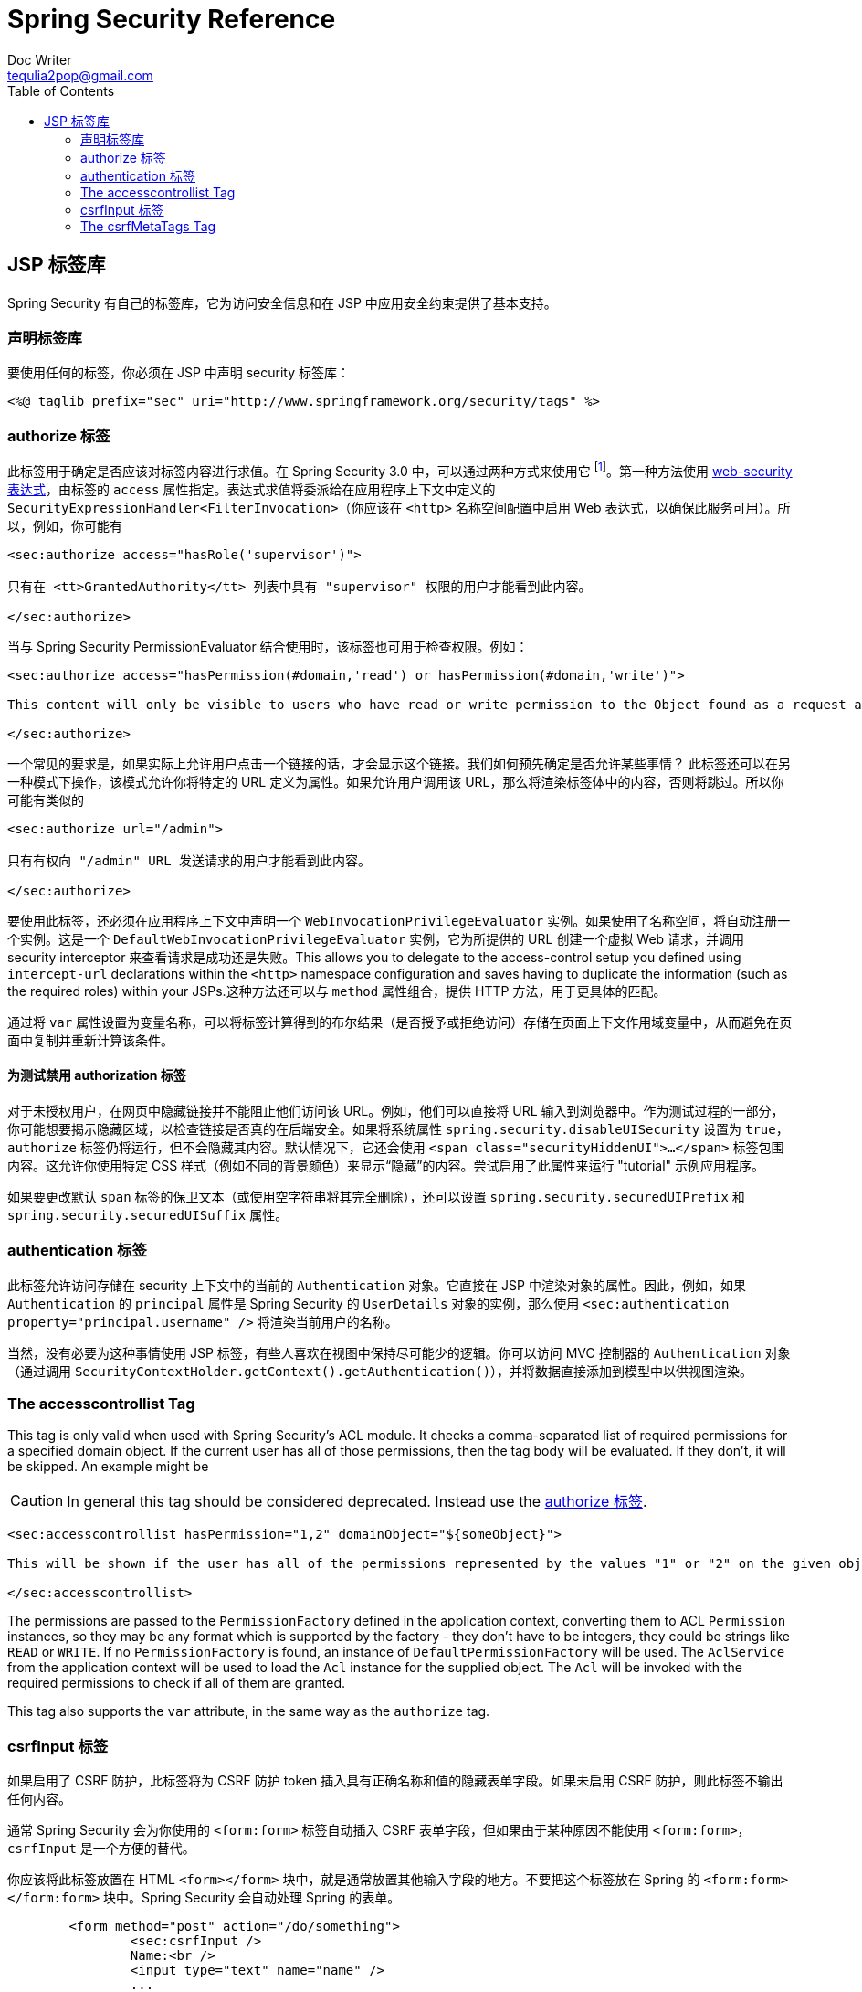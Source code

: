 = Spring Security Reference
Doc Writer <tequlia2pop@gmail.com>
:toc: left
:homepage: http://docs.spring.io/spring-security/site/docs/current/reference/htmlsingle/#taglibs

[[taglibs]]
== JSP 标签库
Spring Security 有自己的标签库，它为访问安全信息和在 JSP 中应用安全约束提供了基本支持。


=== 声明标签库
要使用任何的标签，你必须在 JSP 中声明 security 标签库：

[source,xml]
----
<%@ taglib prefix="sec" uri="http://www.springframework.org/security/tags" %>
----

[[taglibs-authorize]]
=== authorize 标签
此标签用于确定是否应该对标签内容进行求值。在 Spring Security 3.0 中，可以通过两种方式来使用它 footnote:[Spring Security 2.0 的遗留选项也受支持，但不鼓励使用。]。第一种方法使用 <<el-access-web,web-security 表达式>>，由标签的 `access` 属性指定。表达式求值将委派给在应用程序上下文中定义的 `SecurityExpressionHandler<FilterInvocation>`（你应该在 `<http>` 名称空间配置中启用 Web 表达式，以确保此服务可用）。所以，例如，你可能有

[source,xml]
----
<sec:authorize access="hasRole('supervisor')">

只有在 <tt>GrantedAuthority</tt> 列表中具有 "supervisor" 权限的用户才能看到此内容。

</sec:authorize>
----

当与 Spring Security PermissionEvaluator 结合使用时，该标签也可用于检查权限。例如：

[source,xml]
----
<sec:authorize access="hasPermission(#domain,'read') or hasPermission(#domain,'write')">

This content will only be visible to users who have read or write permission to the Object found as a request attribute named "domain".

</sec:authorize>
----

一个常见的要求是，如果实际上允许用户点击一个链接的话，才会显示这个链接。我们如何预先确定是否允许某些事情？ 此标签还可以在另一种模式下操作，该模式允许你将特定的 URL 定义为属性。如果允许用户调用该 URL，那么将渲染标签体中的内容，否则将跳过。所以你可能有类似的

[source,xml]
----
<sec:authorize url="/admin">

只有有权向 "/admin" URL 发送请求的用户才能看到此内容。

</sec:authorize>
----

要使用此标签，还必须在应用程序上下文中声明一个 `WebInvocationPrivilegeEvaluator` 实例。如果使用了名称空间，将自动注册一个实例。这是一个 `DefaultWebInvocationPrivilegeEvaluator` 实例，它为所提供的 URL 创建一个虚拟 Web 请求，并调用 security interceptor 来查看请求是成功还是失败。This allows you to delegate to the access-control setup you defined using `intercept-url` declarations within the `<http>` namespace configuration and saves having to duplicate the information (such as the required roles) within your JSPs.这种方法还可以与 `method` 属性组合，提供 HTTP 方法，用于更具体的匹配。

通过将 `var` 属性设置为变量名称，可以将标签计算得到的布尔结果（是否授予或拒绝访问）存储在页面上下文作用域变量中，从而避免在页面中复制并重新计算该条件。


==== 为测试禁用 authorization 标签
对于未授权用户，在网页中隐藏链接并不能阻止他们访问该 URL。例如，他们可以直接将 URL 输入到浏览器中。作为测试过程的一部分，你可能想要揭示隐藏区域，以检查链接是否真的在后端安全。如果将系统属性 `spring.security.disableUISecurity` 设置为 `true`，`authorize` 标签仍将运行，但不会隐藏其内容。默认情况下，它还会使用 `<span class="securityHiddenUI">...</span>` 标签包围内容。这允许你使用特定 CSS 样式（例如不同的背景颜色）来显示“隐藏”的内容。尝试启用了此属性来运行 "tutorial" 示例应用程序。

如果要更改默认 `span` 标签的保卫文本（或使用空字符串将其完全删除），还可以设置 `spring.security.securedUIPrefix` 和 `spring.security.securedUISuffix` 属性。


=== authentication 标签
此标签允许访问存储在 security 上下文中的当前的 `Authentication` 对象。它直接在 JSP 中渲染对象的属性。因此，例如，如果 `Authentication` 的 `principal` 属性是 Spring Security 的 `UserDetails` 对象的实例，那么使用 `<sec:authentication property="principal.username" />` 将渲染当前用户的名称。

当然，没有必要为这种事情使用 JSP 标签，有些人喜欢在视图中保持尽可能少的逻辑。你可以访问 MVC 控制器的 `Authentication` 对象（通过调用 `SecurityContextHolder.getContext().getAuthentication()`），并将数据直接添加到模型中以供视图渲染。


=== The accesscontrollist Tag
This tag is only valid when used with Spring Security's ACL module. It checks a comma-separated list of required permissions for a specified domain object. If the current user has all of those permissions, then the tag body will be evaluated. If they don't, it will be skipped. An example might be

CAUTION: In general this tag should be considered deprecated. Instead use the <<taglibs-authorize>>.

[source,xml]
----
<sec:accesscontrollist hasPermission="1,2" domainObject="${someObject}">

This will be shown if the user has all of the permissions represented by the values "1" or "2" on the given object.

</sec:accesscontrollist>
----

The permissions are passed to the `PermissionFactory` defined in the application context, converting them to ACL `Permission` instances, so they may be any format which is supported by the factory - they don't have to be integers, they could be strings like `READ` or `WRITE`. If no `PermissionFactory` is found, an instance of `DefaultPermissionFactory` will be used. The `AclService` from the application context will be used to load the `Acl` instance for the supplied object. The `Acl` will be invoked with the required permissions to check if all of them are granted.

This tag also supports the `var` attribute, in the same way as the `authorize` tag.


=== csrfInput 标签
如果启用了 CSRF 防护，此标签将为 CSRF 防护 token 插入具有正确名称和值的隐藏表单字段。如果未启用 CSRF 防护，则此标签不输出任何内容。

通常 Spring Security 会为你使用的 `<form:form>` 标签自动插入 CSRF 表单字段，但如果由于某种原因不能使用 `<form:form>`，`csrfInput` 是一个方便的替代。

你应该将此标签放置在 HTML `<form></form>` 块中，就是通常放置其他输入字段的地方。不要把这个标签放在 Spring 的 `<form:form></form:form>` 块中。Spring Security 会自动处理 Spring 的表单。

[source,xml]
----
	<form method="post" action="/do/something">
		<sec:csrfInput />
		Name:<br />
		<input type="text" name="name" />
		...
	</form>
----


=== The csrfMetaTags Tag
If CSRF protection is enabled, this tag inserts meta tags containing the CSRF protection token form field and header names and CSRF protection token value. These meta tags are useful for employing CSRF protection within JavaScript in your applications.

You should place `csrfMetaTags` within an HTML `<head></head>` block, where you would normally place other meta tags. Once you use this tag, you can access the form field name, header name, and token value easily using JavaScript. JQuery is used in this example to make the task easier.

[source,xml]
----
<!DOCTYPE html>
<html>
	<head>
		<title>CSRF Protected JavaScript Page</title>
		<meta name="description" content="This is the description for this page" />
		<sec:csrfMetaTags />
		<script type="text/javascript" language="javascript">

			var csrfParameter = $("meta[name='_csrf_parameter']").attr("content");
			var csrfHeader = $("meta[name='_csrf_header']").attr("content");
			var csrfToken = $("meta[name='_csrf']").attr("content");

			// using XMLHttpRequest directly to send an x-www-form-urlencoded request
			var ajax = new XMLHttpRequest();
			ajax.open("POST", "http://www.example.org/do/something", true);
			ajax.setRequestHeader("Content-Type", "application/x-www-form-urlencoded data");
			ajax.send(csrfParameter + "=" + csrfToken + "&name=John&...");

			// using XMLHttpRequest directly to send a non-x-www-form-urlencoded request
			var ajax = new XMLHttpRequest();
			ajax.open("POST", "http://www.example.org/do/something", true);
			ajax.setRequestHeader(csrfHeader, csrfToken);
			ajax.send("...");

			// using JQuery to send an x-www-form-urlencoded request
			var data = {};
			data[csrfParameter] = csrfToken;
			data["name"] = "John";
			...
			$.ajax({
				url: "http://www.example.org/do/something",
				type: "POST",
				data: data,
				...
			});

			// using JQuery to send a non-x-www-form-urlencoded request
			var headers = {};
			headers[csrfHeader] = csrfToken;
			$.ajax({
				url: "http://www.example.org/do/something",
				type: "POST",
				headers: headers,
				...
			});

		<script>
	</head>
	<body>
		...
	</body>
</html>
----

If CSRF protection is not enabled, `csrfMetaTags` outputs nothing.